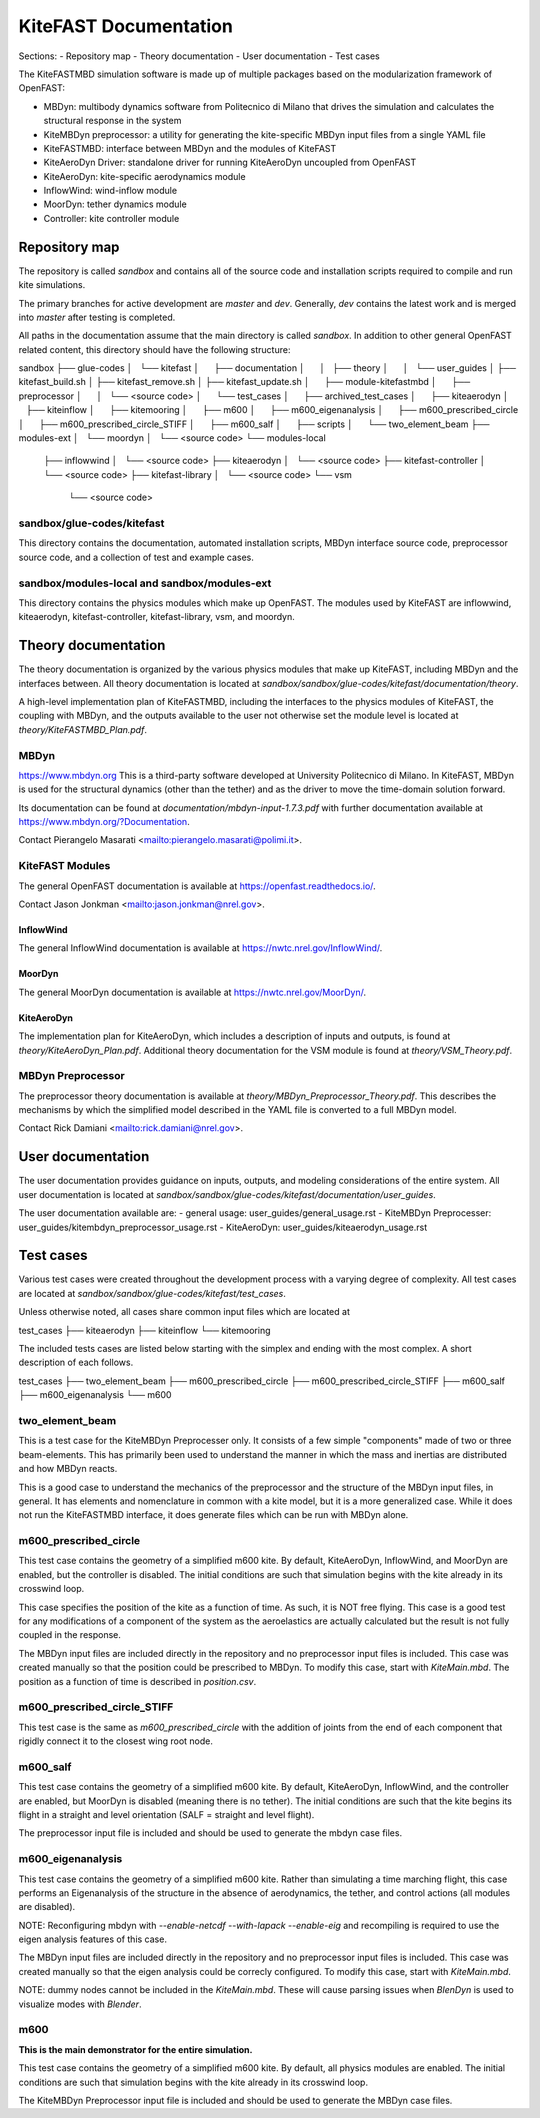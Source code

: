 
KiteFAST Documentation
======================
Sections:
- Repository map
- Theory documentation
- User documentation
- Test cases

The KiteFASTMBD simulation software is made up of multiple packages
based on the modularization framework of OpenFAST:

- MBDyn: multibody dynamics software from Politecnico di Milano that
  drives the simulation and calculates the structural response in the system
- KiteMBDyn preprocessor: a utility for generating the kite-specific MBDyn
  input files from a single YAML file
- KiteFASTMBD: interface between MBDyn and the modules of KiteFAST
- KiteAeroDyn Driver: standalone driver for running KiteAeroDyn uncoupled
  from OpenFAST
- KiteAeroDyn: kite-specific aerodynamics module
- InflowWind: wind-inflow module
- MoorDyn: tether dynamics module
- Controller: kite controller module


Repository map
~~~~~~~~~~~~~~
The repository is called `sandbox` and contains all of the source code
and installation scripts required to compile and run kite simulations.

The primary branches for active development are `master` and `dev`. Generally,
`dev` contains the latest work and is merged into `master` after testing
is completed.

All paths in the documentation assume that the main directory is
called `sandbox`. In addition to other general OpenFAST related content,
this directory should have the following structure:

sandbox
├── glue-codes
│   └── kitefast
│       ├── documentation
│       │   ├── theory
│       │   └── user_guides
│       ├── kitefast_build.sh
│       ├── kitefast_remove.sh
│       ├── kitefast_update.sh
│       ├── module-kitefastmbd
│       ├── preprocessor
│       │   └── <source code>
│       └── test_cases
│           ├── archived_test_cases
│           ├── kiteaerodyn
│           ├── kiteinflow
│           ├── kitemooring
│           ├── m600
│           ├── m600_eigenanalysis
│           ├── m600_prescribed_circle
│           ├── m600_prescribed_circle_STIFF
│           ├── m600_salf
│           ├── scripts
│           └── two_element_beam
├── modules-ext
│   └── moordyn
│       └── <source code>
└── modules-local
    ├── inflowwind
    │   └── <source code>
    ├── kiteaerodyn
    │   └── <source code>
    ├── kitefast-controller
    │   └── <source code>
    ├── kitefast-library
    │   └── <source code>
    └── vsm
        └── <source code>

sandbox/glue-codes/kitefast
---------------------------
This directory contains the documentation, automated installation scripts,
MBDyn interface source code, preprocessor source code, and a collection of
test and example cases.

sandbox/modules-local and sandbox/modules-ext
---------------------------------------------
This directory contains the physics modules which make up OpenFAST. The
modules used by KiteFAST are inflowwind, kiteaerodyn, kitefast-controller,
kitefast-library, vsm, and moordyn.


Theory documentation
~~~~~~~~~~~~~~~~~~~~
The theory documentation is organized by the various physics modules that
make up KiteFAST, including MBDyn and the interfaces between. All theory
documentation is located at
`sandbox/sandbox/glue-codes/kitefast/documentation/theory`.

A high-level implementation plan of KiteFASTMBD, including the interfaces
to the physics modules of KiteFAST, the coupling with MBDyn, and the outputs
available to the user not otherwise set the module level is located at
`theory/KiteFASTMBD_Plan.pdf`.

MBDyn
-----
https://www.mbdyn.org
This is a third-party software developed at University Politecnico di Milano.
In KiteFAST, MBDyn is used for the structural dynamics (other than the tether)
and as the driver to move the time-domain solution forward.

Its documentation can be found at `documentation/mbdyn-input-1.7.3.pdf` with
further documentation available at https://www.mbdyn.org/?Documentation.

Contact Pierangelo Masarati <mailto:pierangelo.masarati@polimi.it>.

KiteFAST Modules
----------------
The general OpenFAST documentation is available at
https://openfast.readthedocs.io/.

Contact Jason Jonkman <mailto:jason.jonkman@nrel.gov>.

InflowWind
++++++++++
The general InflowWind documentation is available at
https://nwtc.nrel.gov/InflowWind/.

MoorDyn
+++++++
The general MoorDyn documentation is available at
https://nwtc.nrel.gov/MoorDyn/.

KiteAeroDyn
+++++++++++
The implementation plan for KiteAeroDyn, which includes a description of inputs
and outputs, is found at `theory/KiteAeroDyn_Plan.pdf`. Additional theory
documentation for the VSM module is found at `theory/VSM_Theory.pdf`.

MBDyn Preprocessor
------------------
The preprocessor theory documentation is available at
`theory/MBDyn_Preprocessor_Theory.pdf`. This describes the mechanisms by which
the simplified model described in the YAML file is converted to a full MBDyn
model.

Contact Rick Damiani <mailto:rick.damiani@nrel.gov>.


User documentation
~~~~~~~~~~~~~~~~~~
The user documentation provides guidance on inputs, outputs, and modeling
considerations of the entire system. All user documentation
is located at `sandbox/sandbox/glue-codes/kitefast/documentation/user_guides`.

The user documentation available are:
- general usage: user_guides/general_usage.rst
- KiteMBDyn Preprocesser: user_guides/kitembdyn_preprocessor_usage.rst
- KiteAeroDyn: user_guides/kiteaerodyn_usage.rst


Test cases
~~~~~~~~~~
Various test cases were created throughout the development process with a
varying degree of complexity. All test cases are located at
`sandbox/sandbox/glue-codes/kitefast/test_cases`.

Unless otherwise noted, all cases share common input files which are located at

test_cases
├── kiteaerodyn
├── kiteinflow
└── kitemooring

The included tests cases are listed below starting with the simplex and ending
with the most complex. A short description of each follows.

test_cases
├── two_element_beam
├── m600_prescribed_circle
├── m600_prescribed_circle_STIFF
├── m600_salf
├── m600_eigenanalysis
└── m600

two_element_beam
----------------
This is a test case for the KiteMBDyn Preprocesser only. It consists of a few
simple "components" made of two or three beam-elements. This has primarily
been used to understand the manner in which the mass and inertias are
distributed and how MBDyn reacts.

This is a good case to understand the mechanics of the preprocessor and the
structure of the MBDyn input files, in general. It has elements and
nomenclature in common with a kite model, but it is a more generalized case.
While it does not run the KiteFASTMBD interface, it does generate files
which can be run with MBDyn alone.

m600_prescribed_circle
----------------------
This test case contains the geometry of a simplified m600 kite. By default,
KiteAeroDyn, InflowWind, and MoorDyn are enabled, but the controller is
disabled. The initial conditions are such that simulation begins with the kite
already in its crosswind loop.

This case specifies the position of the kite as a function of time. As such, it
is NOT free flying. This case is a good test for any modifications of a
component of the system as the aeroelastics are actually calculated but the
result is not fully coupled in the response.

The MBDyn input files are included directly in the repository and no
preprocessor input files is included. This case was created manually so that
the position could be prescribed to MBDyn. To modify this case, start with
`KiteMain.mbd`. The position as a function of time is described in
`position.csv`.

m600_prescribed_circle_STIFF
----------------------------
This test case is the same as `m600_prescribed_circle` with the addition of
joints from the end of each component that rigidly connect it to the closest
wing root node.

m600_salf
---------
This test case contains the geometry of a simplified m600 kite. By default,
KiteAeroDyn, InflowWind, and the controller are enabled, but MoorDyn
is disabled (meaning there is no tether). The initial conditions
are such that the kite begins its flight in a straight and level orientation
(SALF = straight and level flight).

The preprocessor input file is included and should be used to generate the
mbdyn case files.

m600_eigenanalysis
------------------
This test case contains the geometry of a simplified m600 kite. Rather than
simulating a time marching flight, this case performs an Eigenanalysis of the
structure in the absence of aerodynamics, the tether, and control actions
(all modules are disabled).

NOTE: Reconfiguring mbdyn with `--enable-netcdf --with-lapack --enable-eig` and
recompiling is required to use the eigen analysis features of this case.

The MBDyn input files are included directly in the repository and no
preprocessor input files is included. This case was created manually so that
the eigen analysis could be correcly configured. To modify this case, start
with `KiteMain.mbd`.

NOTE: dummy nodes cannot be included in the `KiteMain.mbd`.  These will cause
parsing issues when `BlenDyn` is used to visualize modes with `Blender`.

m600
----
**This is the main demonstrator for the entire simulation.**

This test case contains the geometry of a simplified m600 kite. By default, all
physics modules are enabled. The initial conditions are such that simulation
begins with the kite already in its crosswind loop.

The KiteMBDyn Preprocessor input file is included and should be used to
generate the MBDyn case files.
